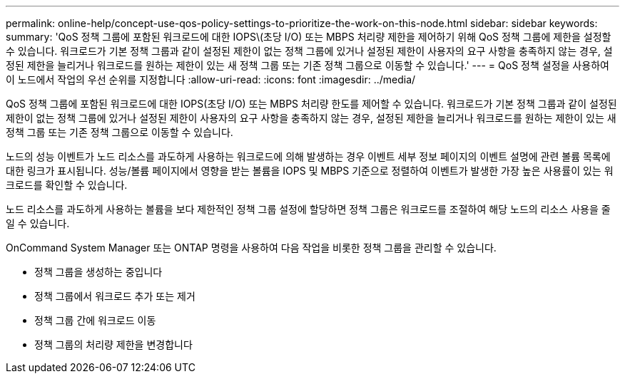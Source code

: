 ---
permalink: online-help/concept-use-qos-policy-settings-to-prioritize-the-work-on-this-node.html 
sidebar: sidebar 
keywords:  
summary: 'QoS 정책 그룹에 포함된 워크로드에 대한 IOPS\(초당 I/O) 또는 MBPS 처리량 제한을 제어하기 위해 QoS 정책 그룹에 제한을 설정할 수 있습니다. 워크로드가 기본 정책 그룹과 같이 설정된 제한이 없는 정책 그룹에 있거나 설정된 제한이 사용자의 요구 사항을 충족하지 않는 경우, 설정된 제한을 늘리거나 워크로드를 원하는 제한이 있는 새 정책 그룹 또는 기존 정책 그룹으로 이동할 수 있습니다.' 
---
= QoS 정책 설정을 사용하여 이 노드에서 작업의 우선 순위를 지정합니다
:allow-uri-read: 
:icons: font
:imagesdir: ../media/


[role="lead"]
QoS 정책 그룹에 포함된 워크로드에 대한 IOPS(초당 I/O) 또는 MBPS 처리량 한도를 제어할 수 있습니다. 워크로드가 기본 정책 그룹과 같이 설정된 제한이 없는 정책 그룹에 있거나 설정된 제한이 사용자의 요구 사항을 충족하지 않는 경우, 설정된 제한을 늘리거나 워크로드를 원하는 제한이 있는 새 정책 그룹 또는 기존 정책 그룹으로 이동할 수 있습니다.

노드의 성능 이벤트가 노드 리소스를 과도하게 사용하는 워크로드에 의해 발생하는 경우 이벤트 세부 정보 페이지의 이벤트 설명에 관련 볼륨 목록에 대한 링크가 표시됩니다. 성능/볼륨 페이지에서 영향을 받는 볼륨을 IOPS 및 MBPS 기준으로 정렬하여 이벤트가 발생한 가장 높은 사용률이 있는 워크로드를 확인할 수 있습니다.

노드 리소스를 과도하게 사용하는 볼륨을 보다 제한적인 정책 그룹 설정에 할당하면 정책 그룹은 워크로드를 조절하여 해당 노드의 리소스 사용을 줄일 수 있습니다.

OnCommand System Manager 또는 ONTAP 명령을 사용하여 다음 작업을 비롯한 정책 그룹을 관리할 수 있습니다.

* 정책 그룹을 생성하는 중입니다
* 정책 그룹에서 워크로드 추가 또는 제거
* 정책 그룹 간에 워크로드 이동
* 정책 그룹의 처리량 제한을 변경합니다

